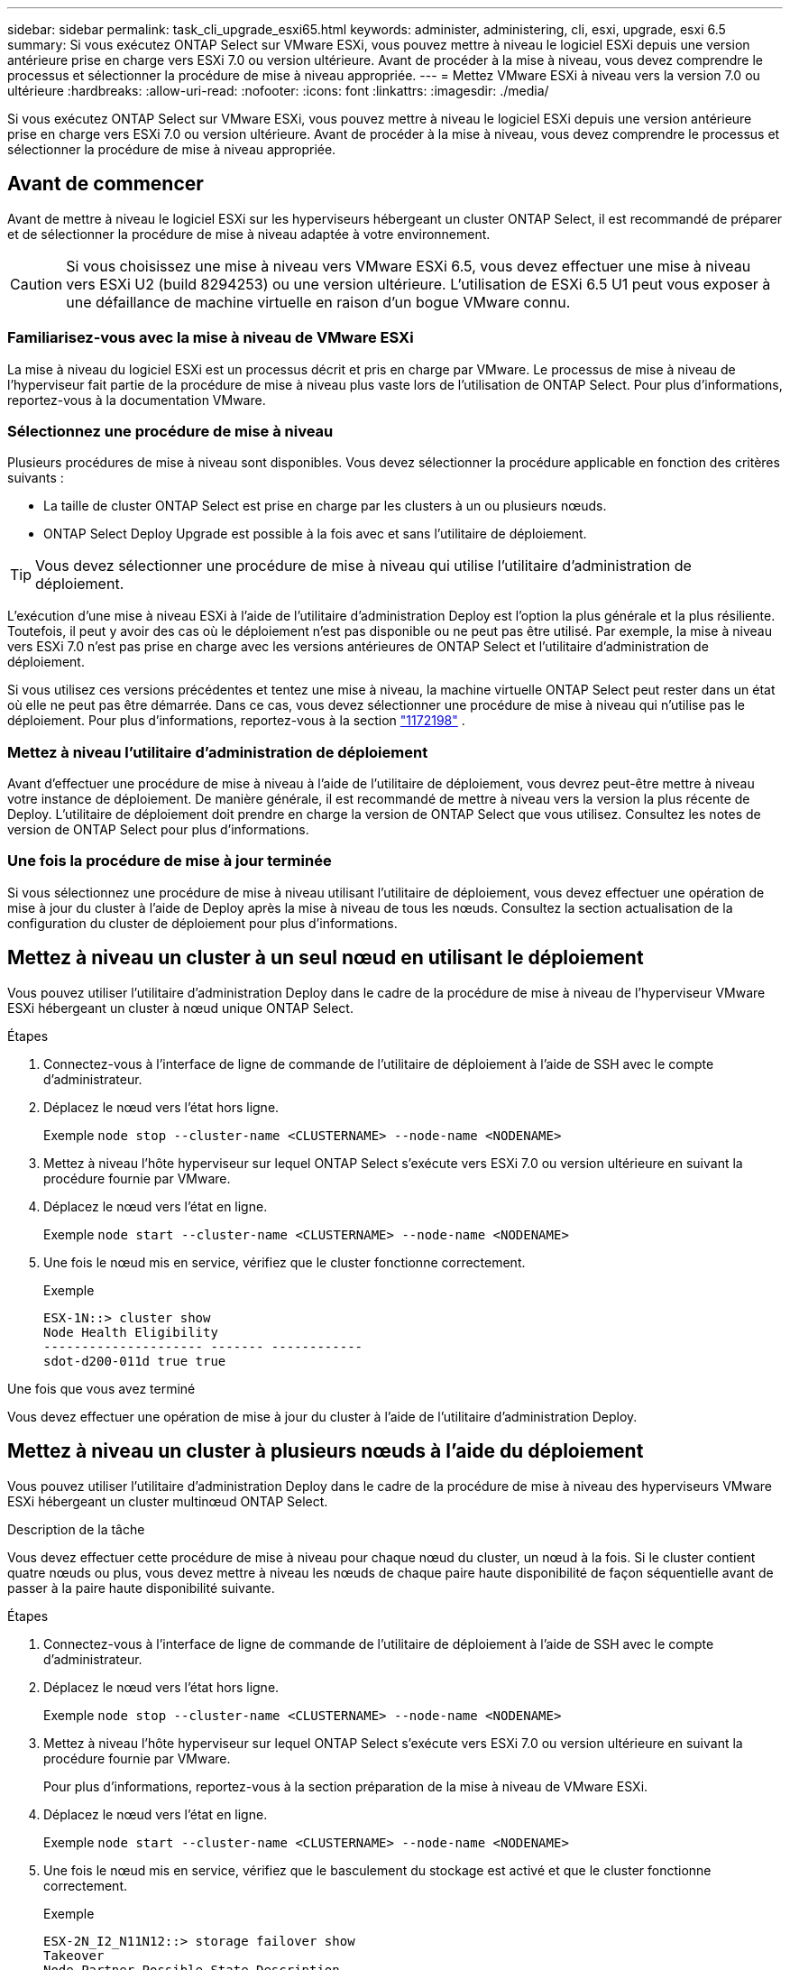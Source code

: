 ---
sidebar: sidebar 
permalink: task_cli_upgrade_esxi65.html 
keywords: administer, administering, cli, esxi, upgrade, esxi 6.5 
summary: Si vous exécutez ONTAP Select sur VMware ESXi, vous pouvez mettre à niveau le logiciel ESXi depuis une version antérieure prise en charge vers ESXi 7.0 ou version ultérieure. Avant de procéder à la mise à niveau, vous devez comprendre le processus et sélectionner la procédure de mise à niveau appropriée. 
---
= Mettez VMware ESXi à niveau vers la version 7.0 ou ultérieure
:hardbreaks:
:allow-uri-read: 
:nofooter: 
:icons: font
:linkattrs: 
:imagesdir: ./media/


[role="lead"]
Si vous exécutez ONTAP Select sur VMware ESXi, vous pouvez mettre à niveau le logiciel ESXi depuis une version antérieure prise en charge vers ESXi 7.0 ou version ultérieure. Avant de procéder à la mise à niveau, vous devez comprendre le processus et sélectionner la procédure de mise à niveau appropriée.



== Avant de commencer

Avant de mettre à niveau le logiciel ESXi sur les hyperviseurs hébergeant un cluster ONTAP Select, il est recommandé de préparer et de sélectionner la procédure de mise à niveau adaptée à votre environnement.


CAUTION: Si vous choisissez une mise à niveau vers VMware ESXi 6.5, vous devez effectuer une mise à niveau vers ESXi U2 (build 8294253) ou une version ultérieure. L'utilisation de ESXi 6.5 U1 peut vous exposer à une défaillance de machine virtuelle en raison d'un bogue VMware connu.



=== Familiarisez-vous avec la mise à niveau de VMware ESXi

La mise à niveau du logiciel ESXi est un processus décrit et pris en charge par VMware. Le processus de mise à niveau de l'hyperviseur fait partie de la procédure de mise à niveau plus vaste lors de l'utilisation de ONTAP Select. Pour plus d'informations, reportez-vous à la documentation VMware.



=== Sélectionnez une procédure de mise à niveau

Plusieurs procédures de mise à niveau sont disponibles. Vous devez sélectionner la procédure applicable en fonction des critères suivants :

* La taille de cluster ONTAP Select est prise en charge par les clusters à un ou plusieurs nœuds.
* ONTAP Select Deploy Upgrade est possible à la fois avec et sans l'utilitaire de déploiement.



TIP: Vous devez sélectionner une procédure de mise à niveau qui utilise l'utilitaire d'administration de déploiement.

L'exécution d'une mise à niveau ESXi à l'aide de l'utilitaire d'administration Deploy est l'option la plus générale et la plus résiliente. Toutefois, il peut y avoir des cas où le déploiement n'est pas disponible ou ne peut pas être utilisé. Par exemple, la mise à niveau vers ESXi 7.0 n'est pas prise en charge avec les versions antérieures de ONTAP Select et l'utilitaire d'administration de déploiement.

Si vous utilisez ces versions précédentes et tentez une mise à niveau, la machine virtuelle ONTAP Select peut rester dans un état où elle ne peut pas être démarrée. Dans ce cas, vous devez sélectionner une procédure de mise à niveau qui n'utilise pas le déploiement. Pour plus d'informations, reportez-vous à la section link:https://mysupport.netapp.com/site/bugs-online/product/ONTAPSELECT/BURT/1172198["1172198"^] .



=== Mettez à niveau l'utilitaire d'administration de déploiement

Avant d'effectuer une procédure de mise à niveau à l'aide de l'utilitaire de déploiement, vous devrez peut-être mettre à niveau votre instance de déploiement. De manière générale, il est recommandé de mettre à niveau vers la version la plus récente de Deploy. L'utilitaire de déploiement doit prendre en charge la version de ONTAP Select que vous utilisez. Consultez les notes de version de ONTAP Select pour plus d'informations.



=== Une fois la procédure de mise à jour terminée

Si vous sélectionnez une procédure de mise à niveau utilisant l'utilitaire de déploiement, vous devez effectuer une opération de mise à jour du cluster à l'aide de Deploy après la mise à niveau de tous les nœuds. Consultez la section actualisation de la configuration du cluster de déploiement pour plus d'informations.



== Mettez à niveau un cluster à un seul nœud en utilisant le déploiement

Vous pouvez utiliser l'utilitaire d'administration Deploy dans le cadre de la procédure de mise à niveau de l'hyperviseur VMware ESXi hébergeant un cluster à nœud unique ONTAP Select.

.Étapes
. Connectez-vous à l'interface de ligne de commande de l'utilitaire de déploiement à l'aide de SSH avec le compte d'administrateur.
. Déplacez le nœud vers l'état hors ligne.
+
Exemple
`node stop --cluster-name <CLUSTERNAME> --node-name <NODENAME>`

. Mettez à niveau l'hôte hyperviseur sur lequel ONTAP Select s'exécute vers ESXi 7.0 ou version ultérieure en suivant la procédure fournie par VMware.
. Déplacez le nœud vers l'état en ligne.
+
Exemple
`node start --cluster-name <CLUSTERNAME> --node-name <NODENAME>`

. Une fois le nœud mis en service, vérifiez que le cluster fonctionne correctement.
+
Exemple

+
....
ESX-1N::> cluster show
Node Health Eligibility
--------------------- ------- ------------
sdot-d200-011d true true
....


.Une fois que vous avez terminé
Vous devez effectuer une opération de mise à jour du cluster à l'aide de l'utilitaire d'administration Deploy.



== Mettez à niveau un cluster à plusieurs nœuds à l'aide du déploiement

Vous pouvez utiliser l'utilitaire d'administration Deploy dans le cadre de la procédure de mise à niveau des hyperviseurs VMware ESXi hébergeant un cluster multinœud ONTAP Select.

.Description de la tâche
Vous devez effectuer cette procédure de mise à niveau pour chaque nœud du cluster, un nœud à la fois. Si le cluster contient quatre nœuds ou plus, vous devez mettre à niveau les nœuds de chaque paire haute disponibilité de façon séquentielle avant de passer à la paire haute disponibilité suivante.

.Étapes
. Connectez-vous à l'interface de ligne de commande de l'utilitaire de déploiement à l'aide de SSH avec le compte d'administrateur.
. Déplacez le nœud vers l'état hors ligne.
+
Exemple
`node stop --cluster-name <CLUSTERNAME> --node-name <NODENAME>`

. Mettez à niveau l'hôte hyperviseur sur lequel ONTAP Select s'exécute vers ESXi 7.0 ou version ultérieure en suivant la procédure fournie par VMware.
+
Pour plus d'informations, reportez-vous à la section préparation de la mise à niveau de VMware ESXi.

. Déplacez le nœud vers l'état en ligne.
+
Exemple
`node start --cluster-name <CLUSTERNAME> --node-name <NODENAME>`

. Une fois le nœud mis en service, vérifiez que le basculement du stockage est activé et que le cluster fonctionne correctement.
+
Exemple

+
....
ESX-2N_I2_N11N12::> storage failover show
Takeover
Node Partner Possible State Description
-------------- -------------- -------- ---------------------------
sdot-d200-011d sdot-d200-012d true Connected to sdot-d200-012d
sdot-d200-012d sdot-d200-011d true Connected to sdot-d200-011d
2 entries were displayed.
ESX-2N_I2_N11N12::> cluster show
Node Health Eligibility
--------------------- ------- ------------
sdot-d200-011d true true
sdot-d200-012d true true
2 entries were displayed.
....


.Une fois que vous avez terminé
Vous devez effectuer la procédure de mise à niveau de chaque hôte utilisé dans le cluster ONTAP Select. Une fois que tous les hôtes ESXi sont mis à niveau, vous devez exécuter une opération de mise à jour du cluster à l'aide de l'utilitaire d'administration de déploiement.



== Mettez à niveau un cluster à un seul nœud sans le déployer

Vous pouvez mettre à niveau l'hyperviseur VMware ESXi qui héberge un cluster à un seul nœud ONTAP Select sans recourir à l'utilitaire d'administration Deploy.

.Étapes
. Connectez-vous à l'interface de ligne de commande ONTAP et arrêtez le nœud.
. Avec VMware vSphere, vérifiez que la machine virtuelle ONTAP Select est hors tension.
. Mettez à niveau l'hôte hyperviseur sur lequel ONTAP Select s'exécute vers ESXi 7.0 ou version ultérieure en suivant la procédure fournie par VMware.
+
Pour plus d'informations, reportez-vous à la section préparation de la mise à niveau de VMware ESXi.

. À l'aide de VMware vSphere, accédez à vCenter et effectuez les opérations suivantes :
+
.. Ajoutez un lecteur de disquette à la machine virtuelle ONTAP Select.
.. Mise sous tension de la machine virtuelle ONTAP Select
.. Connectez-vous à l'interface de ligne de commande de ONTAP à l'aide de SSH avec le compte d'administrateur.


. Une fois le nœud mis en service, vérifiez que le cluster fonctionne correctement.
+
Exemple



....
ESX-1N::> cluster show
Node Health Eligibility
--------------------- ------- ------------
sdot-d200-011d true true
....
.Une fois que vous avez terminé
Vous devez effectuer une opération de mise à jour du cluster à l'aide de l'utilitaire d'administration Deploy.



== Mettez à niveau un cluster multinœud sans le déployer

Vous pouvez mettre à niveau les hyperviseurs VMware ESXi hébergeant un cluster multinœud ONTAP Select sans utiliser l'utilitaire d'administration Deploy.

.Description de la tâche
Vous devez effectuer cette procédure de mise à niveau pour chaque nœud du cluster, un nœud à la fois. Si le cluster contient quatre nœuds ou plus, vous devez mettre à niveau les nœuds de chaque paire haute disponibilité de façon séquentielle avant de passer à la paire haute disponibilité suivante.

.Étapes
. Connectez-vous à l'interface de ligne de commande ONTAP et arrêtez le nœud.
. Avec VMware vSphere, vérifiez que la machine virtuelle ONTAP Select est hors tension.
. Mettez à niveau l'hôte hyperviseur sur lequel ONTAP Select s'exécute vers ESXi 7.0 ou version ultérieure en suivant la procédure fournie par VMware.
. À l'aide de VMware vSphere, accédez à vCenter et effectuez les opérations suivantes :
+
.. Ajoutez un lecteur de disquette à la machine virtuelle ONTAP Select.
.. Mise sous tension de la machine virtuelle ONTAP Select
.. Connectez-vous à l'interface de ligne de commande de ONTAP à l'aide de SSH avec le compte d'administrateur.


. Une fois le nœud mis en service, vérifiez que le basculement du stockage est activé et que le cluster fonctionne correctement.
+
Exemple

+
....
ESX-2N_I2_N11N12::> storage failover show
Takeover
Node Partner Possible State Description
-------------- -------------- -------- ---------------------------
sdot-d200-011d sdot-d200-012d true Connected to sdot-d200-012d
sdot-d200-012d sdot-d200-011d true Connected to sdot-d200-011d
2 entries were displayed.
ESX-2N_I2_N11N12::> cluster show
Node Health Eligibility
--------------------- ------- ------------
sdot-d200-011d true true
sdot-d200-012d true true
2 entries were displayed.
....


.Une fois que vous avez terminé
Vous devez effectuer la procédure de mise à niveau de chaque hôte utilisé dans le cluster ONTAP Select.
